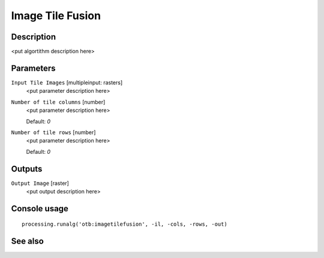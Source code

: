 Image Tile Fusion
=================

Description
-----------

<put algortithm description here>

Parameters
----------

``Input Tile Images`` [multipleinput: rasters]
  <put parameter description here>

``Number of tile columns`` [number]
  <put parameter description here>

  Default: *0*

``Number of tile rows`` [number]
  <put parameter description here>

  Default: *0*

Outputs
-------

``Output Image`` [raster]
  <put output description here>

Console usage
-------------

::

  processing.runalg('otb:imagetilefusion', -il, -cols, -rows, -out)

See also
--------

